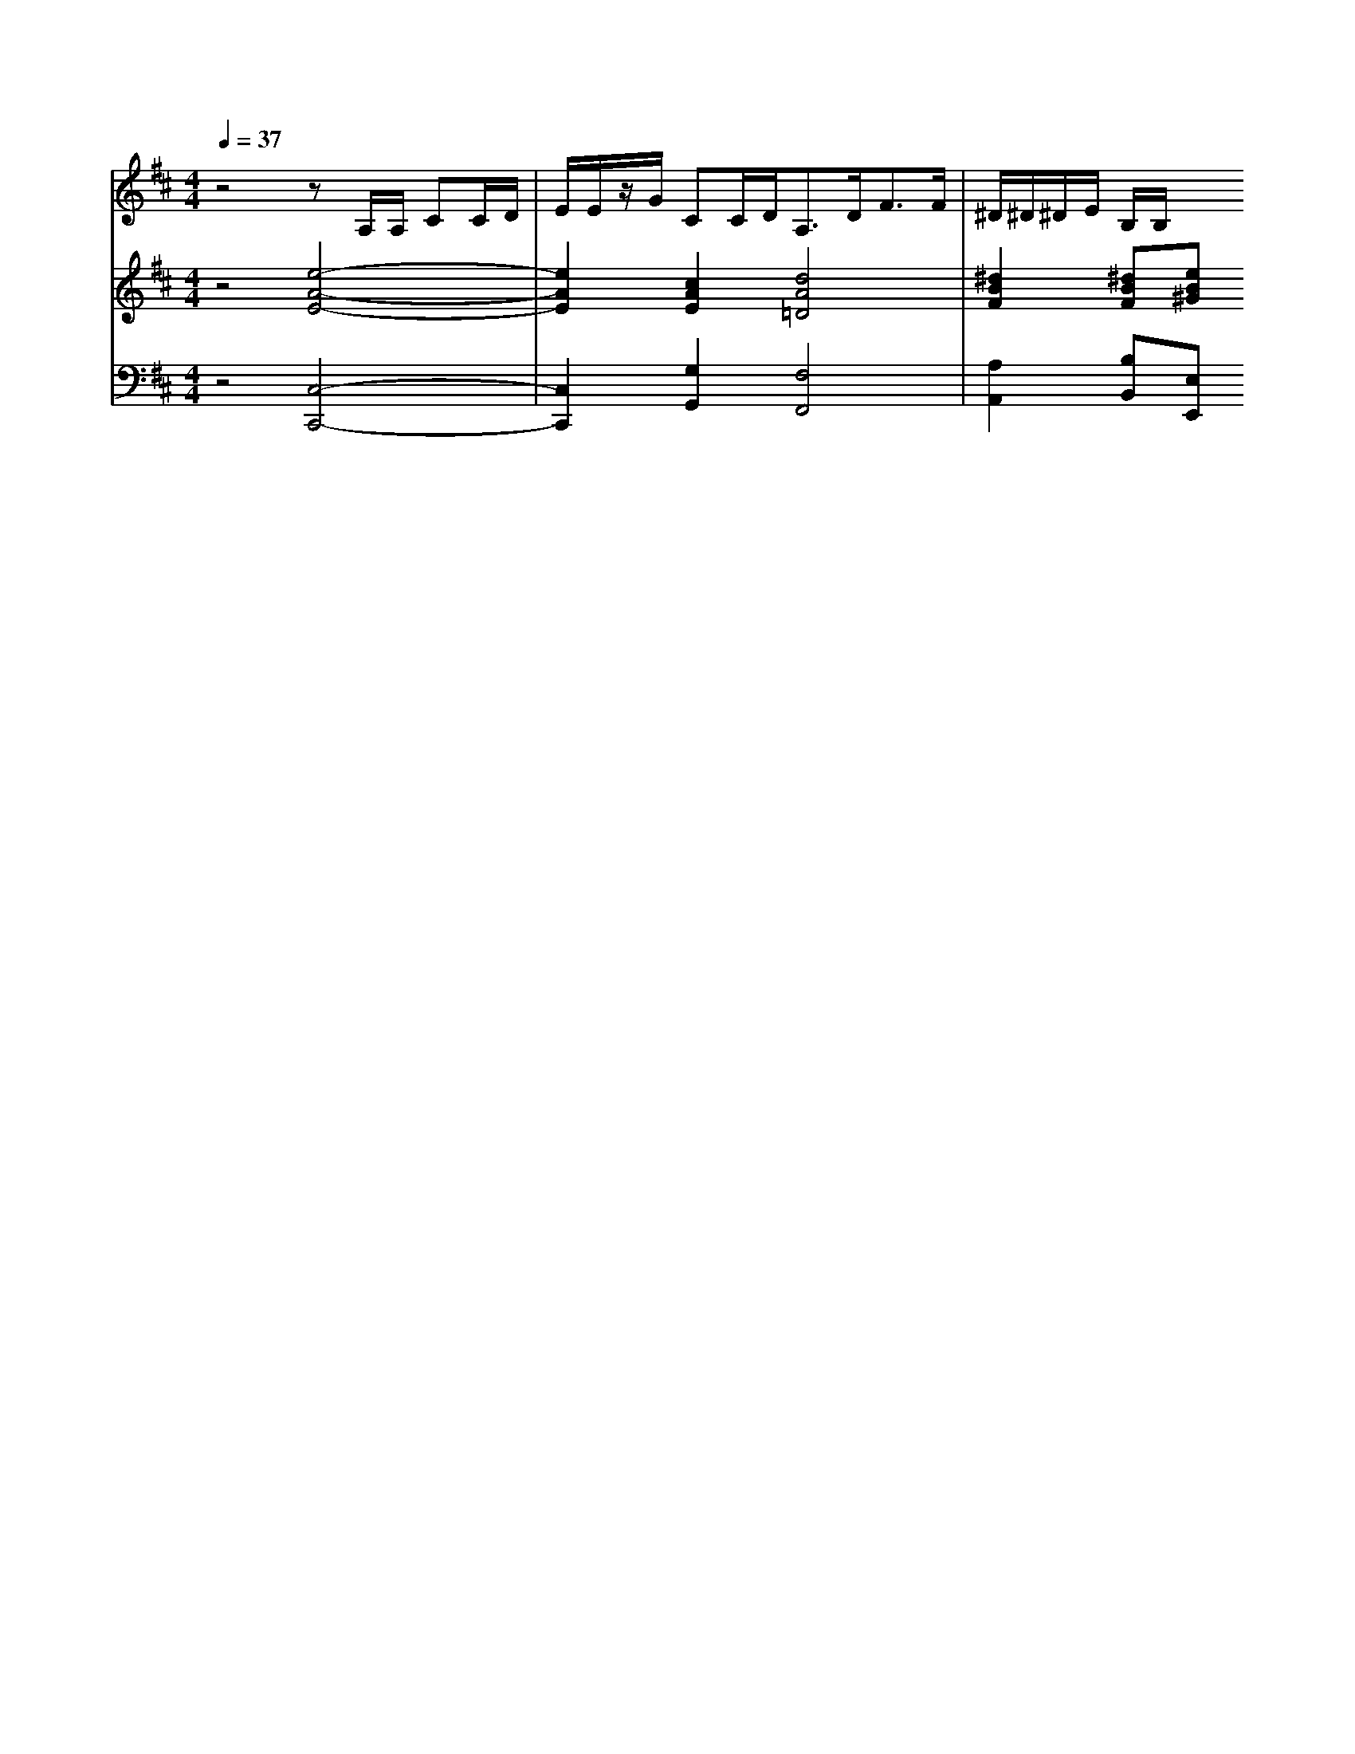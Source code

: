 % input file /home/ubuntu/MusicGeneratorQuin/training_data/handel/mess_42.mid
% format 1 file 13 tracks
X: 1
T: 
M: 4/4
L: 1/8
Q:1/4=37
% Last note suggests minor mode tune
K:D % 2 sharps
%The Messiah #42: He that dwelleth in heaven
%By G.F. Handel
%Copyright \0xa9 1912 by G. Schirmer, Inc.
%Generated by NoteWorthy Composer
% Time signature=4/4  MIDI-clocks/click=24  32nd-notes/24-MIDI-clocks=8
V:1
%Tenor Sax
%%MIDI program 66
z4 zA,/2A,/2 CC/2D/2|E/2E/2z/2G/2 CC/2D<A,D<FF/2|^D/2^D/2^D/2E/2 B,/2B,/2
V:2
%Violin Accomp
%%MIDI program 40
z4 [e4-A4-E4-]|[e2A2E2] [c2A2E2] [d4A4=D4]|[^d2B2F2] [^dBF][eB^G] 
V:3
%Cello Accomp
%%MIDI program 42
z4 [C,4-C,,4-]|[C,2C,,2] [G,2G,,2] [F,4F,,4]|[A,2A,,2] [B,B,,][E,E,,] 
%The Messiah
%by G.F. Handel
%#42: Recit. for Tenor
%He that dwelleth in
%heaven
%\0xa9 1912 G. Schirmer, Inc.
%Sequenced by:
%patriotbot@aol.com
%26 January, 1998
